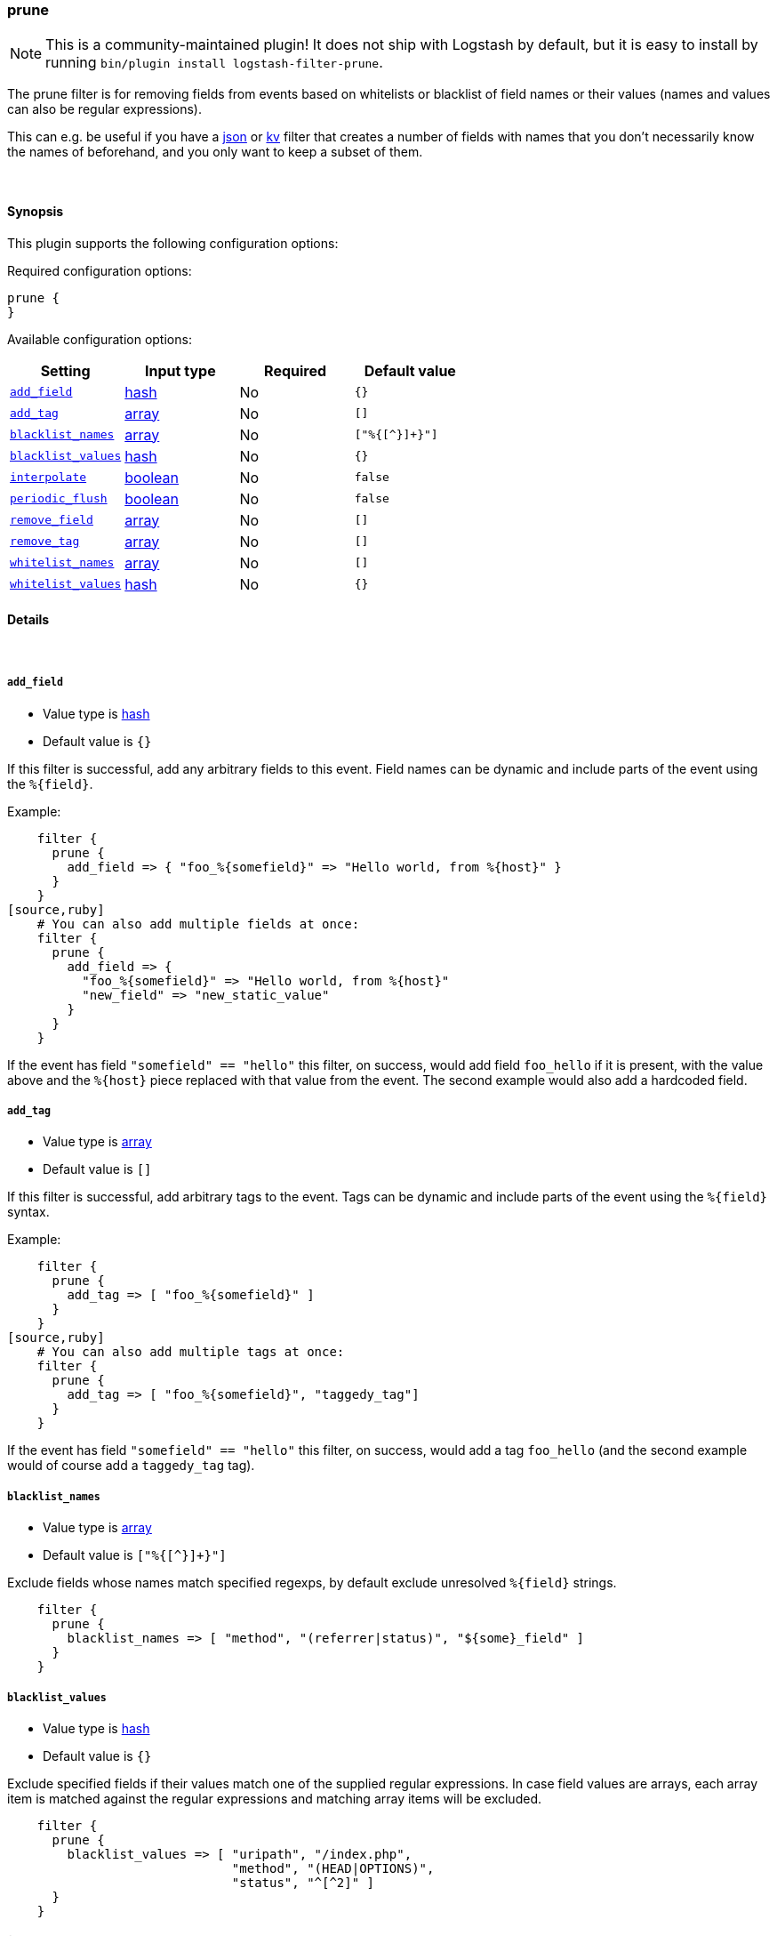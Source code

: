 [[plugins-filters-prune]]
=== prune


NOTE: This is a community-maintained plugin! It does not ship with Logstash by default, but it is easy to install by running `bin/plugin install logstash-filter-prune`.


The prune filter is for removing fields from events based on
whitelists or blacklist of field names or their values (names and
values can also be regular expressions).

This can e.g. be useful if you have a <<plugins-filters-json,json>>
or <<plugins-filters-kv,kv>> filter that creates a number of fields
with names that you don't necessarily know the names of beforehand,
and you only want to keep a subset of them.

&nbsp;

==== Synopsis

This plugin supports the following configuration options:


Required configuration options:

[source,json]
--------------------------
prune {
}
--------------------------



Available configuration options:

[cols="<,<,<,<m",options="header",]
|=======================================================================
|Setting |Input type|Required|Default value
| <<plugins-filters-prune-add_field>> |<<hash,hash>>|No|`{}`
| <<plugins-filters-prune-add_tag>> |<<array,array>>|No|`[]`
| <<plugins-filters-prune-blacklist_names>> |<<array,array>>|No|`["%{[^}]+}"]`
| <<plugins-filters-prune-blacklist_values>> |<<hash,hash>>|No|`{}`
| <<plugins-filters-prune-interpolate>> |<<boolean,boolean>>|No|`false`
| <<plugins-filters-prune-periodic_flush>> |<<boolean,boolean>>|No|`false`
| <<plugins-filters-prune-remove_field>> |<<array,array>>|No|`[]`
| <<plugins-filters-prune-remove_tag>> |<<array,array>>|No|`[]`
| <<plugins-filters-prune-whitelist_names>> |<<array,array>>|No|`[]`
| <<plugins-filters-prune-whitelist_values>> |<<hash,hash>>|No|`{}`
|=======================================================================



==== Details

&nbsp;

[[plugins-filters-prune-add_field]]
===== `add_field` 

  * Value type is <<hash,hash>>
  * Default value is `{}`

If this filter is successful, add any arbitrary fields to this event.
Field names can be dynamic and include parts of the event using the `%{field}`.

Example:
[source,ruby]
    filter {
      prune {
        add_field => { "foo_%{somefield}" => "Hello world, from %{host}" }
      }
    }
[source,ruby]
    # You can also add multiple fields at once:
    filter {
      prune {
        add_field => {
          "foo_%{somefield}" => "Hello world, from %{host}"
          "new_field" => "new_static_value"
        }
      }
    }

If the event has field `"somefield" == "hello"` this filter, on success,
would add field `foo_hello` if it is present, with the
value above and the `%{host}` piece replaced with that value from the
event. The second example would also add a hardcoded field.

[[plugins-filters-prune-add_tag]]
===== `add_tag` 

  * Value type is <<array,array>>
  * Default value is `[]`

If this filter is successful, add arbitrary tags to the event.
Tags can be dynamic and include parts of the event using the `%{field}`
syntax.

Example:
[source,ruby]
    filter {
      prune {
        add_tag => [ "foo_%{somefield}" ]
      }
    }
[source,ruby]
    # You can also add multiple tags at once:
    filter {
      prune {
        add_tag => [ "foo_%{somefield}", "taggedy_tag"]
      }
    }

If the event has field `"somefield" == "hello"` this filter, on success,
would add a tag `foo_hello` (and the second example would of course add a `taggedy_tag` tag).

[[plugins-filters-prune-blacklist_names]]
===== `blacklist_names` 

  * Value type is <<array,array>>
  * Default value is `["%{[^}]+}"]`

Exclude fields whose names match specified regexps, by default exclude unresolved `%{field}` strings.
[source,ruby]
    filter { 
      prune { 
        blacklist_names => [ "method", "(referrer|status)", "${some}_field" ]
      }
    }

[[plugins-filters-prune-blacklist_values]]
===== `blacklist_values` 

  * Value type is <<hash,hash>>
  * Default value is `{}`

Exclude specified fields if their values match one of the supplied regular expressions.
In case field values are arrays, each array item is matched against the regular expressions and matching array items will be excluded.
[source,ruby]
    filter { 
      prune { 
        blacklist_values => [ "uripath", "/index.php",
                              "method", "(HEAD|OPTIONS)",
                              "status", "^[^2]" ]
      }
    }

[[plugins-filters-prune-interpolate]]
===== `interpolate` 

  * Value type is <<boolean,boolean>>
  * Default value is `false`

Trigger whether configuration fields and values should be interpolated for
dynamic values.
Probably adds some performance overhead. Defaults to false.

[[plugins-filters-prune-periodic_flush]]
===== `periodic_flush` 

  * Value type is <<boolean,boolean>>
  * Default value is `false`

Call the filter flush method at regular interval.
Optional.

[[plugins-filters-prune-remove_field]]
===== `remove_field` 

  * Value type is <<array,array>>
  * Default value is `[]`

If this filter is successful, remove arbitrary fields from this event.
Fields names can be dynamic and include parts of the event using the %{field}
Example:
[source,ruby]
    filter {
      prune {
        remove_field => [ "foo_%{somefield}" ]
      }
    }
[source,ruby]
    # You can also remove multiple fields at once:
    filter {
      prune {
        remove_field => [ "foo_%{somefield}", "my_extraneous_field" ]
      }
    }

If the event has field `"somefield" == "hello"` this filter, on success,
would remove the field with name `foo_hello` if it is present. The second
example would remove an additional, non-dynamic field.

[[plugins-filters-prune-remove_tag]]
===== `remove_tag` 

  * Value type is <<array,array>>
  * Default value is `[]`

If this filter is successful, remove arbitrary tags from the event.
Tags can be dynamic and include parts of the event using the `%{field}`
syntax.

Example:
[source,ruby]
    filter {
      prune {
        remove_tag => [ "foo_%{somefield}" ]
      }
    }
[source,ruby]
    # You can also remove multiple tags at once:
    filter {
      prune {
        remove_tag => [ "foo_%{somefield}", "sad_unwanted_tag"]
      }
    }

If the event has field `"somefield" == "hello"` this filter, on success,
would remove the tag `foo_hello` if it is present. The second example
would remove a sad, unwanted tag as well.

[[plugins-filters-prune-whitelist_names]]
===== `whitelist_names` 

  * Value type is <<array,array>>
  * Default value is `[]`

Include only fields only if their names match specified regexps, default to empty list which means include everything.
[source,ruby] 
    filter { 
      prune { 
        whitelist_names => [ "method", "(referrer|status)", "${some}_field" ]
      }
    }

[[plugins-filters-prune-whitelist_values]]
===== `whitelist_values` 

  * Value type is <<hash,hash>>
  * Default value is `{}`

Include specified fields only if their values match one of the supplied regular expressions.
In case field values are arrays, each array item is matched against the regular expressions and only matching array items will be included.
[source,ruby]
    filter { 
      prune { 
        whitelist_values => [ "uripath", "/index.php",
                              "method", "(GET|POST)",
                              "status", "^[^2]" ]
      }
    }


